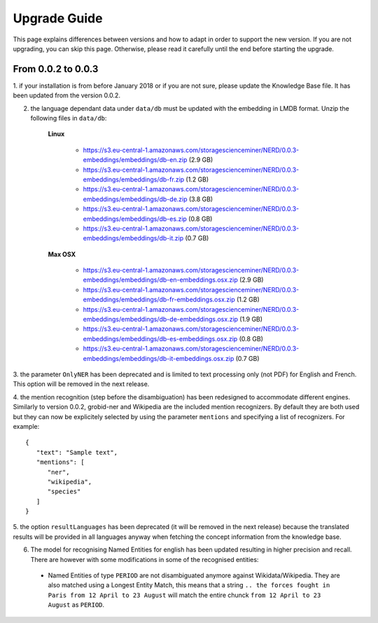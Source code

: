 .. topic:: Guide on how to upgrade between nerd versions

Upgrade Guide
=============
This page explains differences between versions and how to adapt in order to support the new version.
If you are not upgrading, you can skip this page.
Otherwise, please read it carefully until the end before starting the upgrade. 


From 0.0.2 to 0.0.3
*******************

1. if your installation is from before January 2018 or if you are not sure, please update the Knowledge Base file.
It has been updated from the version 0.0.2.

2. the language dependant data under ``data/db`` must be updated with the embedding in LMDB format. Unzip the following files in ``data/db``:

    **Linux**

        - https://s3.eu-central-1.amazonaws.com/storagescienceminer/NERD/0.0.3-embeddings/embeddings/db-en.zip (2.9 GB)

        - https://s3.eu-central-1.amazonaws.com/storagescienceminer/NERD/0.0.3-embeddings/embeddings/db-fr.zip (1.2 GB)

        - https://s3.eu-central-1.amazonaws.com/storagescienceminer/NERD/0.0.3-embeddings/embeddings/db-de.zip (3.8 GB)

        - https://s3.eu-central-1.amazonaws.com/storagescienceminer/NERD/0.0.3-embeddings/embeddings/db-es.zip (0.8 GB)

        - https://s3.eu-central-1.amazonaws.com/storagescienceminer/NERD/0.0.3-embeddings/embeddings/db-it.zip (0.7 GB)

    **Max OSX**

        - https://s3.eu-central-1.amazonaws.com/storagescienceminer/NERD/0.0.3-embeddings/embeddings/db-en-embeddings.osx.zip (2.9 GB)

        - https://s3.eu-central-1.amazonaws.com/storagescienceminer/NERD/0.0.3-embeddings/embeddings/db-fr-embeddings.osx.zip (1.2 GB)

        - https://s3.eu-central-1.amazonaws.com/storagescienceminer/NERD/0.0.3-embeddings/embeddings/db-de-embeddings.osx.zip (1.9 GB)

        - https://s3.eu-central-1.amazonaws.com/storagescienceminer/NERD/0.0.3-embeddings/embeddings/db-es-embeddings.osx.zip (0.8 GB)

        - https://s3.eu-central-1.amazonaws.com/storagescienceminer/NERD/0.0.3-embeddings/embeddings/db-it-embeddings.osx.zip (0.7 GB)

3. the parameter ``OnlyNER`` has been deprecated and is limited to text processing only (not PDF) for English and French.
This option will be removed in the next release.

4. the mention recognition (step before the disambiguation) has been redesigned to accommodate different engines. Similarly to version 0.0.2, grobid-ner and Wikipedia are the included mention recognizers.
By default they are both used but they can now be explicitely selected by using the parameter ``mentions`` and specifying a list of recognizers. For example: 
::
   {
      "text": "Sample text",
      "mentions": [
         "ner",
         "wikipedia",
         "species"
      ]
   }




5. the option ``resultLanguages`` has been deprecated (it will be removed in the next release) because the translated results will be provided in all languages anyway
when fetching the concept information from the knowledge base.


6. The model for recognising Named Entities for english has been updated resulting in higher precision and recall. There are however with some modifications in some of the recognised entities:
 - Named Entities of type ``PERIOD`` are not disambiguated anymore against Wikidata/Wikipedia. They are also matched using a Longest Entity Match, this means that a string ``.. the forces fought in Paris from 12 April to 23 August`` will match the entire chunck ``from 12 April to 23 August`` as ``PERIOD``.

